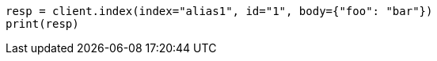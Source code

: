 // indices/aliases.asciidoc:435

[source, python]
----
resp = client.index(index="alias1", id="1", body={"foo": "bar"})
print(resp)
----